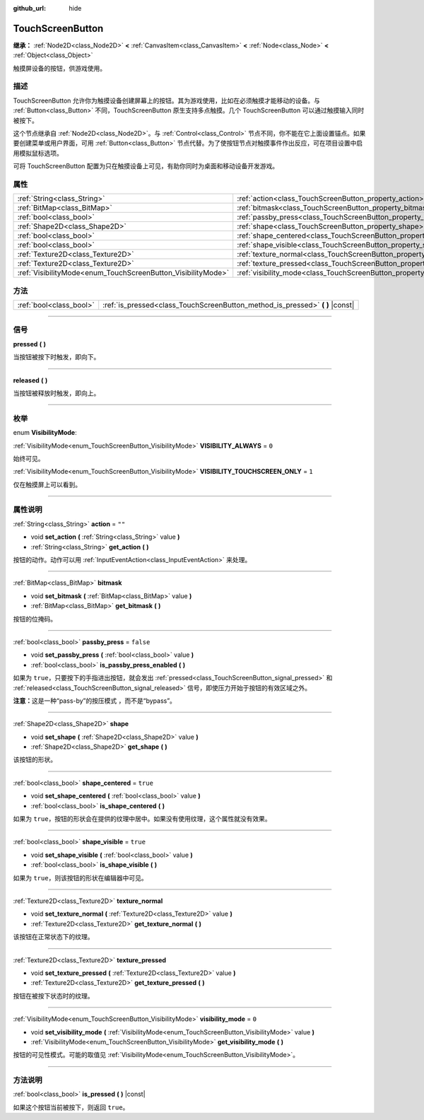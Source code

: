 :github_url: hide

.. DO NOT EDIT THIS FILE!!!
.. Generated automatically from Godot engine sources.
.. Generator: https://github.com/godotengine/godot/tree/master/doc/tools/make_rst.py.
.. XML source: https://github.com/godotengine/godot/tree/master/doc/classes/TouchScreenButton.xml.

.. _class_TouchScreenButton:

TouchScreenButton
=================

**继承：** :ref:`Node2D<class_Node2D>` **<** :ref:`CanvasItem<class_CanvasItem>` **<** :ref:`Node<class_Node>` **<** :ref:`Object<class_Object>`

触摸屏设备的按钮，供游戏使用。

.. rst-class:: classref-introduction-group

描述
----

TouchScreenButton 允许你为触摸设备创建屏幕上的按钮。其为游戏使用，比如在必须触摸才能移动的设备。与 :ref:`Button<class_Button>` 不同，TouchScreenButton 原生支持多点触摸。几个 TouchScreenButton 可以通过触摸输入同时被按下。

这个节点继承自 :ref:`Node2D<class_Node2D>`\ 。与 :ref:`Control<class_Control>` 节点不同，你不能在它上面设置锚点。如果要创建菜单或用户界面，可用 :ref:`Button<class_Button>` 节点代替。为了使按钮节点对触摸事件作出反应，可在项目设置中启用模拟鼠标选项。

可将 TouchScreenButton 配置为只在触摸设备上可见，有助你同时为桌面和移动设备开发游戏。

.. rst-class:: classref-reftable-group

属性
----

.. table::
   :widths: auto

   +--------------------------------------------------------------+--------------------------------------------------------------------------+-----------+
   | :ref:`String<class_String>`                                  | :ref:`action<class_TouchScreenButton_property_action>`                   | ``""``    |
   +--------------------------------------------------------------+--------------------------------------------------------------------------+-----------+
   | :ref:`BitMap<class_BitMap>`                                  | :ref:`bitmask<class_TouchScreenButton_property_bitmask>`                 |           |
   +--------------------------------------------------------------+--------------------------------------------------------------------------+-----------+
   | :ref:`bool<class_bool>`                                      | :ref:`passby_press<class_TouchScreenButton_property_passby_press>`       | ``false`` |
   +--------------------------------------------------------------+--------------------------------------------------------------------------+-----------+
   | :ref:`Shape2D<class_Shape2D>`                                | :ref:`shape<class_TouchScreenButton_property_shape>`                     |           |
   +--------------------------------------------------------------+--------------------------------------------------------------------------+-----------+
   | :ref:`bool<class_bool>`                                      | :ref:`shape_centered<class_TouchScreenButton_property_shape_centered>`   | ``true``  |
   +--------------------------------------------------------------+--------------------------------------------------------------------------+-----------+
   | :ref:`bool<class_bool>`                                      | :ref:`shape_visible<class_TouchScreenButton_property_shape_visible>`     | ``true``  |
   +--------------------------------------------------------------+--------------------------------------------------------------------------+-----------+
   | :ref:`Texture2D<class_Texture2D>`                            | :ref:`texture_normal<class_TouchScreenButton_property_texture_normal>`   |           |
   +--------------------------------------------------------------+--------------------------------------------------------------------------+-----------+
   | :ref:`Texture2D<class_Texture2D>`                            | :ref:`texture_pressed<class_TouchScreenButton_property_texture_pressed>` |           |
   +--------------------------------------------------------------+--------------------------------------------------------------------------+-----------+
   | :ref:`VisibilityMode<enum_TouchScreenButton_VisibilityMode>` | :ref:`visibility_mode<class_TouchScreenButton_property_visibility_mode>` | ``0``     |
   +--------------------------------------------------------------+--------------------------------------------------------------------------+-----------+

.. rst-class:: classref-reftable-group

方法
----

.. table::
   :widths: auto

   +-------------------------+----------------------------------------------------------------------------------+
   | :ref:`bool<class_bool>` | :ref:`is_pressed<class_TouchScreenButton_method_is_pressed>` **(** **)** |const| |
   +-------------------------+----------------------------------------------------------------------------------+

.. rst-class:: classref-section-separator

----

.. rst-class:: classref-descriptions-group

信号
----

.. _class_TouchScreenButton_signal_pressed:

.. rst-class:: classref-signal

**pressed** **(** **)**

当按钮被按下时触发，即向下。

.. rst-class:: classref-item-separator

----

.. _class_TouchScreenButton_signal_released:

.. rst-class:: classref-signal

**released** **(** **)**

当按钮被释放时触发，即向上。

.. rst-class:: classref-section-separator

----

.. rst-class:: classref-descriptions-group

枚举
----

.. _enum_TouchScreenButton_VisibilityMode:

.. rst-class:: classref-enumeration

enum **VisibilityMode**:

.. _class_TouchScreenButton_constant_VISIBILITY_ALWAYS:

.. rst-class:: classref-enumeration-constant

:ref:`VisibilityMode<enum_TouchScreenButton_VisibilityMode>` **VISIBILITY_ALWAYS** = ``0``

始终可见。

.. _class_TouchScreenButton_constant_VISIBILITY_TOUCHSCREEN_ONLY:

.. rst-class:: classref-enumeration-constant

:ref:`VisibilityMode<enum_TouchScreenButton_VisibilityMode>` **VISIBILITY_TOUCHSCREEN_ONLY** = ``1``

仅在触摸屏上可以看到。

.. rst-class:: classref-section-separator

----

.. rst-class:: classref-descriptions-group

属性说明
--------

.. _class_TouchScreenButton_property_action:

.. rst-class:: classref-property

:ref:`String<class_String>` **action** = ``""``

.. rst-class:: classref-property-setget

- void **set_action** **(** :ref:`String<class_String>` value **)**
- :ref:`String<class_String>` **get_action** **(** **)**

按钮的动作。动作可以用 :ref:`InputEventAction<class_InputEventAction>` 来处理。

.. rst-class:: classref-item-separator

----

.. _class_TouchScreenButton_property_bitmask:

.. rst-class:: classref-property

:ref:`BitMap<class_BitMap>` **bitmask**

.. rst-class:: classref-property-setget

- void **set_bitmask** **(** :ref:`BitMap<class_BitMap>` value **)**
- :ref:`BitMap<class_BitMap>` **get_bitmask** **(** **)**

按钮的位掩码。

.. rst-class:: classref-item-separator

----

.. _class_TouchScreenButton_property_passby_press:

.. rst-class:: classref-property

:ref:`bool<class_bool>` **passby_press** = ``false``

.. rst-class:: classref-property-setget

- void **set_passby_press** **(** :ref:`bool<class_bool>` value **)**
- :ref:`bool<class_bool>` **is_passby_press_enabled** **(** **)**

如果为 ``true``\ ，只要按下的手指进出按钮，就会发出 :ref:`pressed<class_TouchScreenButton_signal_pressed>` 和 :ref:`released<class_TouchScreenButton_signal_released>` 信号，即使压力开始于按钮的有效区域之外。

\ **注意：**\ 这是一种“pass-by”的按压模式 ，而不是“bypass”。

.. rst-class:: classref-item-separator

----

.. _class_TouchScreenButton_property_shape:

.. rst-class:: classref-property

:ref:`Shape2D<class_Shape2D>` **shape**

.. rst-class:: classref-property-setget

- void **set_shape** **(** :ref:`Shape2D<class_Shape2D>` value **)**
- :ref:`Shape2D<class_Shape2D>` **get_shape** **(** **)**

该按钮的形状。

.. rst-class:: classref-item-separator

----

.. _class_TouchScreenButton_property_shape_centered:

.. rst-class:: classref-property

:ref:`bool<class_bool>` **shape_centered** = ``true``

.. rst-class:: classref-property-setget

- void **set_shape_centered** **(** :ref:`bool<class_bool>` value **)**
- :ref:`bool<class_bool>` **is_shape_centered** **(** **)**

如果为 ``true``\ ，按钮的形状会在提供的纹理中居中。如果没有使用纹理，这个属性就没有效果。

.. rst-class:: classref-item-separator

----

.. _class_TouchScreenButton_property_shape_visible:

.. rst-class:: classref-property

:ref:`bool<class_bool>` **shape_visible** = ``true``

.. rst-class:: classref-property-setget

- void **set_shape_visible** **(** :ref:`bool<class_bool>` value **)**
- :ref:`bool<class_bool>` **is_shape_visible** **(** **)**

如果为 ``true``\ ，则该按钮的形状在编辑器中可见。

.. rst-class:: classref-item-separator

----

.. _class_TouchScreenButton_property_texture_normal:

.. rst-class:: classref-property

:ref:`Texture2D<class_Texture2D>` **texture_normal**

.. rst-class:: classref-property-setget

- void **set_texture_normal** **(** :ref:`Texture2D<class_Texture2D>` value **)**
- :ref:`Texture2D<class_Texture2D>` **get_texture_normal** **(** **)**

该按钮在正常状态下的纹理。

.. rst-class:: classref-item-separator

----

.. _class_TouchScreenButton_property_texture_pressed:

.. rst-class:: classref-property

:ref:`Texture2D<class_Texture2D>` **texture_pressed**

.. rst-class:: classref-property-setget

- void **set_texture_pressed** **(** :ref:`Texture2D<class_Texture2D>` value **)**
- :ref:`Texture2D<class_Texture2D>` **get_texture_pressed** **(** **)**

按钮在被按下状态时的纹理。

.. rst-class:: classref-item-separator

----

.. _class_TouchScreenButton_property_visibility_mode:

.. rst-class:: classref-property

:ref:`VisibilityMode<enum_TouchScreenButton_VisibilityMode>` **visibility_mode** = ``0``

.. rst-class:: classref-property-setget

- void **set_visibility_mode** **(** :ref:`VisibilityMode<enum_TouchScreenButton_VisibilityMode>` value **)**
- :ref:`VisibilityMode<enum_TouchScreenButton_VisibilityMode>` **get_visibility_mode** **(** **)**

按钮的可见性模式。可能的取值见 :ref:`VisibilityMode<enum_TouchScreenButton_VisibilityMode>`\ 。

.. rst-class:: classref-section-separator

----

.. rst-class:: classref-descriptions-group

方法说明
--------

.. _class_TouchScreenButton_method_is_pressed:

.. rst-class:: classref-method

:ref:`bool<class_bool>` **is_pressed** **(** **)** |const|

如果这个按钮当前被按下，则返回 ``true``\ 。

.. |virtual| replace:: :abbr:`virtual (本方法通常需要用户覆盖才能生效。)`
.. |const| replace:: :abbr:`const (本方法没有副作用。不会修改该实例的任何成员变量。)`
.. |vararg| replace:: :abbr:`vararg (本方法除了在此处描述的参数外，还能够继续接受任意数量的参数。)`
.. |constructor| replace:: :abbr:`constructor (本方法用于构造某个类型。)`
.. |static| replace:: :abbr:`static (调用本方法无需实例，所以可以直接使用类名调用。)`
.. |operator| replace:: :abbr:`operator (本方法描述的是使用本类型作为左操作数的有效操作符。)`
.. |bitfield| replace:: :abbr:`BitField (这个值是由下列标志构成的位掩码整数。)`
